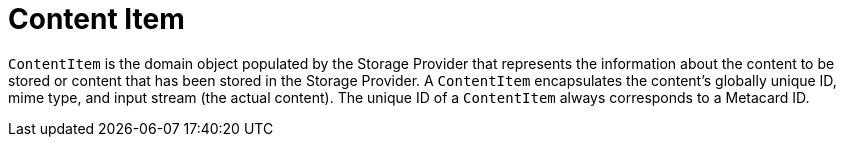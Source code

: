 :title: Content Item
:type: architecture
:status: published
:parent: Resources
:children:  Retrieving Resources, Retrieving Resource Options, Storing Resources
:order: 00
:summary: Content Item.

= Content Item

`ContentItem` is the domain object populated by the Storage Provider that represents the information about the content to be stored or content that has been stored in the Storage Provider.
A `ContentItem` encapsulates the content's globally unique ID, mime type, and input stream (the actual content).
The unique ID of a `ContentItem` always corresponds to a Metacard ID.
